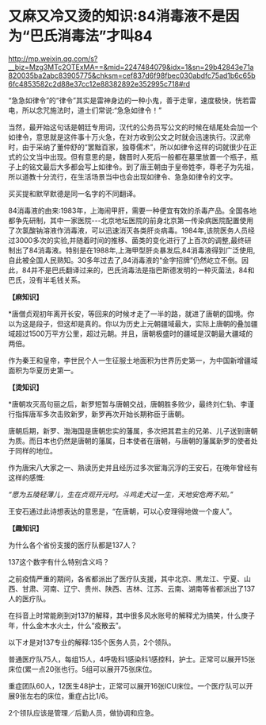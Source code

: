 * 又麻又冷又烫的知识:84消毒液不是因为“巴氏消毒法”才叫84

http://mp.weixin.qq.com/s?__biz=Mzg3MTc2OTExMA==&mid=2247484079&idx=1&sn=29b42843e71a820035ba2abc83905775&chksm=cef837d6f98fbec030abdfc75ad1b6c65b6fc4853582c2d88e37cc12e88382892e352995c718#rd

“急急如律令”的“律令”其实是雷神身边的一种小鬼，善于走窜，速度极快，恍若雷电，所以念咒施法时，道士们常说:“急急如律令！”

[[./img/93-0.jpeg]]

当然，最开始这句话是朝廷专用词，汉代的公务员写公文的时候在结尾处会加一个如律令，意思就是这件事十万火急，在对方收到公文之时就会迅速执行。汉武帝时，由于采纳了董仲舒的“罢黜百家，独尊儒术”，所以如律令这样的词就很少在正式的公文当中出现。但有意思的是，魏晋时人死后一般都在墓里放置一个瓶子，瓶子上的铭文最后大多都会写上如律令。到了唐王朝由于皇帝姓李，尊老子为先祖，所以道教十分流行，在生活场景当中也会出现如律令、急急如律令的文字。

买买提和默罕默德是同一名字的不同翻译。

84消毒液的由来:1983年，上海闹甲肝，需要一种便宜有效的杀毒产品。全国各地都争先研制，其中一家医院-﻿-﻿-北京地坛医院的前身北京第一传染病医院配置使用了次氯酸钠溶液作消毒液，可以迅速消灭各类肝炎病毒。1984年,该院医务人员经过3000多次的实验,并随着时间的推移、菌类的变化进行了上百次的调整,最终研制出了84消毒液。特别是在1988年,上海甲型肝炎暴发后,84消毒液得到广泛使用,自此被全国人民熟知。30多年过去了,84消毒液的“金字招牌”仍然屹立不倒。因此，84并不是巴氏翻译过来的，巴氏消毒法是指巴斯德发明的一种灭菌法，84和巴氏，没有半毛钱关系。

*【麻知识】*

*唐僧贞观初年离开长安，等回来的时候オ走了一半的路，就进了唐朝的国境。你以为这是段子，但这却是真的。你以为历史上元朝疆域最大，实际上唐朝的叠加疆域超过1500万平方公里，超过元朝。并且，唐朝极盛时的疆域是汉朝最大疆域的两倍。

作为秦王和皇帝，李世民个人一生征服土地面积为世界历史第一，为中国新增疆域面积为华夏历史第一。

[[./img/93-1.jpeg]]

*【烫知识】*

*唐朝攻灭高句丽之后，新罗短暂与唐朝交战，唐朝胜多败少，最终刘仁轨、李谨行指挥唐军多次击败新罗，新罗再次开始长期称臣于唐朝。

唐朝后期，新罗、渤海国是唐朝忠实的藩属，多次把其君主的兄弟、儿子送到唐朝为质。而日本也仍然是唐朝的藩属，日本使者在唐朝，与唐朝的藩属新罗的使者处于同样的地位。

作为唐宋八大家之一、熟读历史并且经历过多次宦海沉浮的王安石，在晚年曾经有这样的感慨:

/“愿为五陵轻薄儿，生在贞观开元时。斗鸡走犬过一生，天地安危两不知。”/

王安石通过此诗想表达的意思是，“在唐朝，可以心安理得地做一个废人”。

*【趣知识】*

为什么各个省份支援的医疗队都是137人？

137这个数字有什么特别含义吗？

之前疫情严重的期间，各省都派出了医疗队支援，其中北京、黒龙江、宁夏、山西、甘肃、河南、辽宁、贵州、陕西、吉林、江苏、云南、湖南等省都派出了137人的医疗队。

在抖音上时常能刷到对137的解释，其中很多风水账号的解释尤为搞笑，什么庚子年，什么金木水火土，什么“疫散去”。

以下オ是对137专业的解释:135个医务人员，2个领队。

普通医疗队75人，每组15人，4呼吸科1感染科1感控科，护士。正常可以展开15张床位(累一点20张也行。5组可以展开75张床位。

重症团队60人，12医生48护士，正常可以展开16张ICU床位。一个医疗队可以开展9张左右的床位，重症占比1/6。

2个领队应该是管理／后勤人员，做协调和应急。
